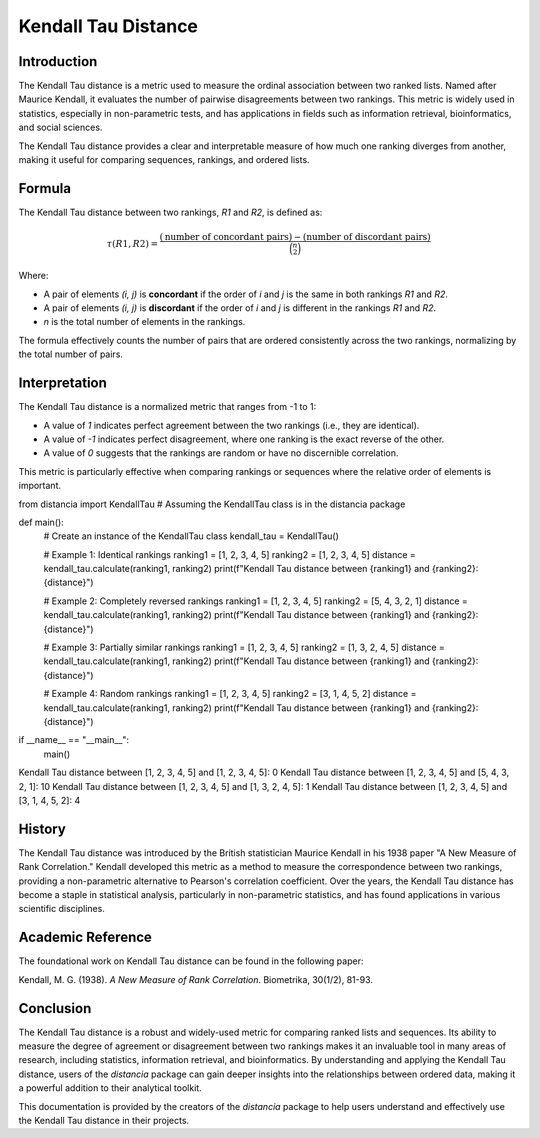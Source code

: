 Kendall Tau Distance
=====================

Introduction
------------

The Kendall Tau distance is a metric used to measure the ordinal association between two ranked lists. Named after Maurice Kendall, it evaluates the number of pairwise disagreements between two rankings. This metric is widely used in statistics, especially in non-parametric tests, and has applications in fields such as information retrieval, bioinformatics, and social sciences.

The Kendall Tau distance provides a clear and interpretable measure of how much one ranking diverges from another, making it useful for comparing sequences, rankings, and ordered lists.

Formula
-------

The Kendall Tau distance between two rankings, `R1` and `R2`, is defined as:

.. math::

    \tau(R1, R2) = \frac{(\text{number of concordant pairs}) - (\text{number of discordant pairs})}{\binom{n}{2}}

Where:

- A pair of elements `(i, j)` is **concordant** if the order of `i` and `j` is the same in both rankings `R1` and `R2`.
- A pair of elements `(i, j)` is **discordant** if the order of `i` and `j` is different in the rankings `R1` and `R2`.
- `n` is the total number of elements in the rankings.

The formula effectively counts the number of pairs that are ordered consistently across the two rankings, normalizing by the total number of pairs.

Interpretation
--------------

The Kendall Tau distance is a normalized metric that ranges from -1 to 1:

- A value of `1` indicates perfect agreement between the two rankings (i.e., they are identical).
- A value of `-1` indicates perfect disagreement, where one ranking is the exact reverse of the other.
- A value of `0` suggests that the rankings are random or have no discernible correlation.

This metric is particularly effective when comparing rankings or sequences where the relative order of elements is important.

from distancia import KendallTau  # Assuming the KendallTau class is in the distancia package

def main():
    # Create an instance of the KendallTau class
    kendall_tau = KendallTau()

    # Example 1: Identical rankings
    ranking1 = [1, 2, 3, 4, 5]
    ranking2 = [1, 2, 3, 4, 5]
    distance = kendall_tau.calculate(ranking1, ranking2)
    print(f"Kendall Tau distance between {ranking1} and {ranking2}: {distance}")

    # Example 2: Completely reversed rankings
    ranking1 = [1, 2, 3, 4, 5]
    ranking2 = [5, 4, 3, 2, 1]
    distance = kendall_tau.calculate(ranking1, ranking2)
    print(f"Kendall Tau distance between {ranking1} and {ranking2}: {distance}")

    # Example 3: Partially similar rankings
    ranking1 = [1, 2, 3, 4, 5]
    ranking2 = [1, 3, 2, 4, 5]
    distance = kendall_tau.calculate(ranking1, ranking2)
    print(f"Kendall Tau distance between {ranking1} and {ranking2}: {distance}")

    # Example 4: Random rankings
    ranking1 = [1, 2, 3, 4, 5]
    ranking2 = [3, 1, 4, 5, 2]
    distance = kendall_tau.calculate(ranking1, ranking2)
    print(f"Kendall Tau distance between {ranking1} and {ranking2}: {distance}")

if __name__ == "__main__":
    main()


Kendall Tau distance between [1, 2, 3, 4, 5] and [1, 2, 3, 4, 5]: 0
Kendall Tau distance between [1, 2, 3, 4, 5] and [5, 4, 3, 2, 1]: 10
Kendall Tau distance between [1, 2, 3, 4, 5] and [1, 3, 2, 4, 5]: 1
Kendall Tau distance between [1, 2, 3, 4, 5] and [3, 1, 4, 5, 2]: 4

History
-------

The Kendall Tau distance was introduced by the British statistician Maurice Kendall in his 1938 paper "A New Measure of Rank Correlation." Kendall developed this metric as a method to measure the correspondence between two rankings, providing a non-parametric alternative to Pearson's correlation coefficient. Over the years, the Kendall Tau distance has become a staple in statistical analysis, particularly in non-parametric statistics, and has found applications in various scientific disciplines.

Academic Reference
------------------

The foundational work on Kendall Tau distance can be found in the following paper:

Kendall, M. G. (1938). *A New Measure of Rank Correlation*. Biometrika, 30(1/2), 81-93.

Conclusion
----------

The Kendall Tau distance is a robust and widely-used metric for comparing ranked lists and sequences. Its ability to measure the degree of agreement or disagreement between two rankings makes it an invaluable tool in many areas of research, including statistics, information retrieval, and bioinformatics. By understanding and applying the Kendall Tau distance, users of the `distancia` package can gain deeper insights into the relationships between ordered data, making it a powerful addition to their analytical toolkit.

This documentation is provided by the creators of the `distancia` package to help users understand and effectively use the Kendall Tau distance in their projects.

